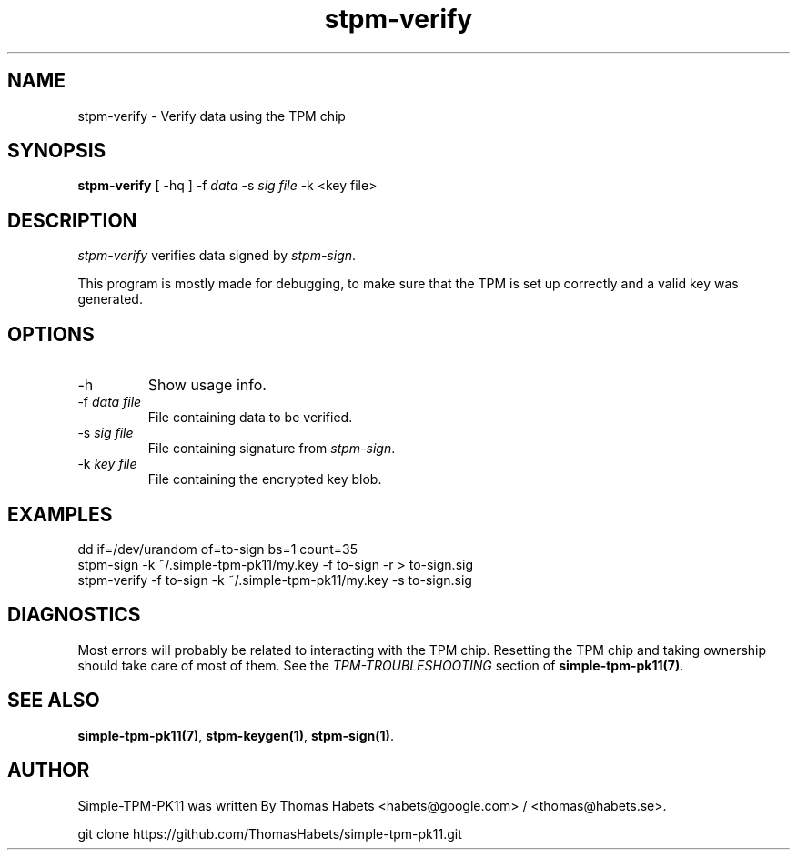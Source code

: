 .TH "stpm\-verify" "1" "1th December, 2013" "simple\-tpm\-pk11" ""
.SH "NAME"
stpm\-verify \- Verify data using the TPM chip
.PP 
.SH "SYNOPSIS"
\fBstpm\-verify\fP [ \-hq ] \-f \fIdata\fP \-s \fIsig file\fP \-k <key file>
.PP 
.SH "DESCRIPTION"
\fIstpm\-verify\fP verifies data signed by \fIstpm\-sign\fP\&.
.PP 
This program is mostly made for debugging, to make sure that the TPM
is set up correctly and a valid key was generated\&.
.PP 
.SH "OPTIONS"
.IP "\-h"
Show usage info\&.
.IP "\-f \fIdata file\fP"
File containing data to be verified\&.
.IP "\-s \fIsig file\fP"
File containing signature from \fIstpm\-sign\fP\&.
.IP "\-k \fIkey file\fP"
File containing the encrypted key blob\&.

.PP 
.SH "EXAMPLES"
.nf
.sp
dd if=/dev/urandom of=to\-sign bs=1 count=35
stpm\-sign \-k ~/\&.simple\-tpm\-pk11/my\&.key \-f to\-sign \-r > to\-sign\&.sig
stpm\-verify \-f to\-sign \-k ~/\&.simple\-tpm\-pk11/my\&.key \-s to\-sign\&.sig
.PP 
.fi
.in
.PP 
.SH "DIAGNOSTICS"
Most errors will probably be related to interacting with the TPM chip\&.
Resetting the TPM chip and taking ownership should take care of most
of them\&. See the \fITPM\-TROUBLESHOOTING\fP section of
\fBsimple\-tpm\-pk11(7)\fP\&.
.PP 
.SH "SEE ALSO"
\fBsimple\-tpm\-pk11(7)\fP, \fBstpm\-keygen(1)\fP, \fBstpm\-sign(1)\fP\&.
.PP 
.SH "AUTHOR"
Simple\-TPM\-PK11 was written By Thomas Habets <habets@google\&.com>
/ <thomas@habets\&.se>\&.
.PP 
git clone https://github\&.com/ThomasHabets/simple\-tpm\-pk11\&.git
